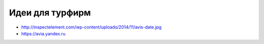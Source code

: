 Идеи для турфирм
-----------------

+ http://inspectelement.com/wp-content/uploads/2014/11/avis-date.jpg
+ https://avia.yandex.ru